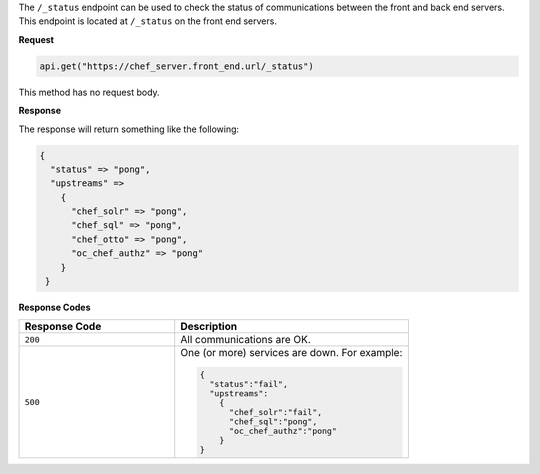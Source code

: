 .. The contents of this file are included in multiple topics.
.. This file should not be changed in a way that hinders its ability to appear in multiple documentation sets.

The ``/_status`` endpoint can be used to check the status of communications between the front and back end servers. This endpoint is located at ``/_status`` on the front end servers. 

**Request**

.. code-block:: xml

   api.get("https://chef_server.front_end.url/_status")

This method has no request body.

**Response**

The response will return something like the following:

.. code-block:: javascript

   {
     "status" => "pong", 
     "upstreams" => 
       {
         "chef_solr" => "pong", 
         "chef_sql" => "pong", 
         "chef_otto" => "pong", 
         "oc_chef_authz" => "pong"
       }
    }

**Response Codes**

.. list-table::
   :widths: 200 300
   :header-rows: 1

   * - Response Code
     - Description
   * - ``200``
     - All communications are OK. 
   * - ``500``
     - One (or more) services are down. For example:
       
       .. code-block:: javascript
       
          {
            "status":"fail",
            "upstreams":
              {
                "chef_solr":"fail",
                "chef_sql":"pong",
                "oc_chef_authz":"pong"
              }
          }
